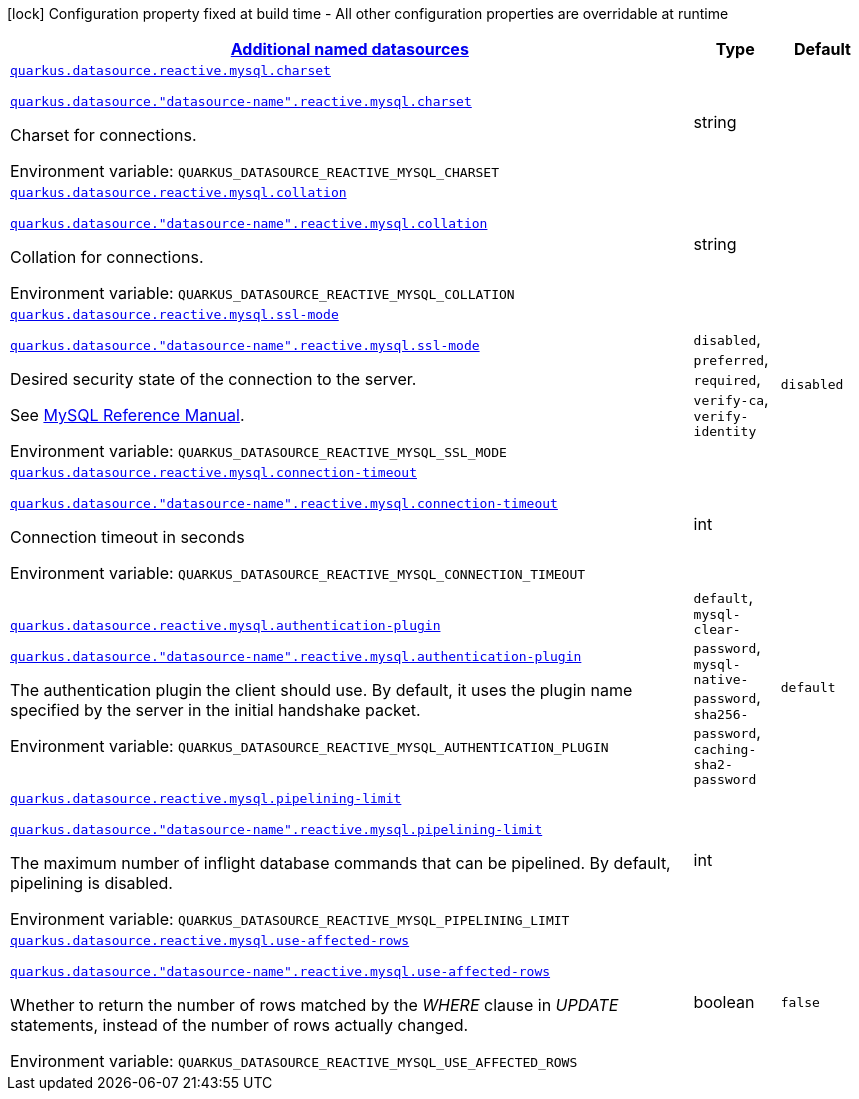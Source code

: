 
:summaryTableId: quarkus-datasource-data-sources-reactive-my-sql-config
[.configuration-legend]
icon:lock[title=Fixed at build time] Configuration property fixed at build time - All other configuration properties are overridable at runtime
[.configuration-reference, cols="80,.^10,.^10"]
|===

h|[[quarkus-datasource-data-sources-reactive-my-sql-config_quarkus.datasource.data-sources-additional-named-datasources]]link:#quarkus-datasource-data-sources-reactive-my-sql-config_quarkus.datasource.data-sources-additional-named-datasources[Additional named datasources]

h|Type
h|Default

a| [[quarkus-datasource-data-sources-reactive-my-sql-config_quarkus.datasource.reactive.mysql.charset]]`link:#quarkus-datasource-data-sources-reactive-my-sql-config_quarkus.datasource.reactive.mysql.charset[quarkus.datasource.reactive.mysql.charset]`

`link:#quarkus-datasource-data-sources-reactive-my-sql-config_quarkus.datasource.reactive.mysql.charset[quarkus.datasource."datasource-name".reactive.mysql.charset]`


[.description]
--
Charset for connections.

ifdef::add-copy-button-to-env-var[]
Environment variable: env_var_with_copy_button:+++QUARKUS_DATASOURCE_REACTIVE_MYSQL_CHARSET+++[]
endif::add-copy-button-to-env-var[]
ifndef::add-copy-button-to-env-var[]
Environment variable: `+++QUARKUS_DATASOURCE_REACTIVE_MYSQL_CHARSET+++`
endif::add-copy-button-to-env-var[]
--|string 
|


a| [[quarkus-datasource-data-sources-reactive-my-sql-config_quarkus.datasource.reactive.mysql.collation]]`link:#quarkus-datasource-data-sources-reactive-my-sql-config_quarkus.datasource.reactive.mysql.collation[quarkus.datasource.reactive.mysql.collation]`

`link:#quarkus-datasource-data-sources-reactive-my-sql-config_quarkus.datasource.reactive.mysql.collation[quarkus.datasource."datasource-name".reactive.mysql.collation]`


[.description]
--
Collation for connections.

ifdef::add-copy-button-to-env-var[]
Environment variable: env_var_with_copy_button:+++QUARKUS_DATASOURCE_REACTIVE_MYSQL_COLLATION+++[]
endif::add-copy-button-to-env-var[]
ifndef::add-copy-button-to-env-var[]
Environment variable: `+++QUARKUS_DATASOURCE_REACTIVE_MYSQL_COLLATION+++`
endif::add-copy-button-to-env-var[]
--|string 
|


a| [[quarkus-datasource-data-sources-reactive-my-sql-config_quarkus.datasource.reactive.mysql.ssl-mode]]`link:#quarkus-datasource-data-sources-reactive-my-sql-config_quarkus.datasource.reactive.mysql.ssl-mode[quarkus.datasource.reactive.mysql.ssl-mode]`

`link:#quarkus-datasource-data-sources-reactive-my-sql-config_quarkus.datasource.reactive.mysql.ssl-mode[quarkus.datasource."datasource-name".reactive.mysql.ssl-mode]`


[.description]
--
Desired security state of the connection to the server.

See link:https://dev.mysql.com/doc/refman/8.0/en/connection-options.html#option_general_ssl-mode[MySQL Reference Manual].

ifdef::add-copy-button-to-env-var[]
Environment variable: env_var_with_copy_button:+++QUARKUS_DATASOURCE_REACTIVE_MYSQL_SSL_MODE+++[]
endif::add-copy-button-to-env-var[]
ifndef::add-copy-button-to-env-var[]
Environment variable: `+++QUARKUS_DATASOURCE_REACTIVE_MYSQL_SSL_MODE+++`
endif::add-copy-button-to-env-var[]
-- a|
`disabled`, `preferred`, `required`, `verify-ca`, `verify-identity` 
|`disabled`


a| [[quarkus-datasource-data-sources-reactive-my-sql-config_quarkus.datasource.reactive.mysql.connection-timeout]]`link:#quarkus-datasource-data-sources-reactive-my-sql-config_quarkus.datasource.reactive.mysql.connection-timeout[quarkus.datasource.reactive.mysql.connection-timeout]`

`link:#quarkus-datasource-data-sources-reactive-my-sql-config_quarkus.datasource.reactive.mysql.connection-timeout[quarkus.datasource."datasource-name".reactive.mysql.connection-timeout]`


[.description]
--
Connection timeout in seconds

ifdef::add-copy-button-to-env-var[]
Environment variable: env_var_with_copy_button:+++QUARKUS_DATASOURCE_REACTIVE_MYSQL_CONNECTION_TIMEOUT+++[]
endif::add-copy-button-to-env-var[]
ifndef::add-copy-button-to-env-var[]
Environment variable: `+++QUARKUS_DATASOURCE_REACTIVE_MYSQL_CONNECTION_TIMEOUT+++`
endif::add-copy-button-to-env-var[]
--|int 
|


a| [[quarkus-datasource-data-sources-reactive-my-sql-config_quarkus.datasource.reactive.mysql.authentication-plugin]]`link:#quarkus-datasource-data-sources-reactive-my-sql-config_quarkus.datasource.reactive.mysql.authentication-plugin[quarkus.datasource.reactive.mysql.authentication-plugin]`

`link:#quarkus-datasource-data-sources-reactive-my-sql-config_quarkus.datasource.reactive.mysql.authentication-plugin[quarkus.datasource."datasource-name".reactive.mysql.authentication-plugin]`


[.description]
--
The authentication plugin the client should use. By default, it uses the plugin name specified by the server in the initial handshake packet.

ifdef::add-copy-button-to-env-var[]
Environment variable: env_var_with_copy_button:+++QUARKUS_DATASOURCE_REACTIVE_MYSQL_AUTHENTICATION_PLUGIN+++[]
endif::add-copy-button-to-env-var[]
ifndef::add-copy-button-to-env-var[]
Environment variable: `+++QUARKUS_DATASOURCE_REACTIVE_MYSQL_AUTHENTICATION_PLUGIN+++`
endif::add-copy-button-to-env-var[]
-- a|
`default`, `mysql-clear-password`, `mysql-native-password`, `sha256-password`, `caching-sha2-password` 
|`default`


a| [[quarkus-datasource-data-sources-reactive-my-sql-config_quarkus.datasource.reactive.mysql.pipelining-limit]]`link:#quarkus-datasource-data-sources-reactive-my-sql-config_quarkus.datasource.reactive.mysql.pipelining-limit[quarkus.datasource.reactive.mysql.pipelining-limit]`

`link:#quarkus-datasource-data-sources-reactive-my-sql-config_quarkus.datasource.reactive.mysql.pipelining-limit[quarkus.datasource."datasource-name".reactive.mysql.pipelining-limit]`


[.description]
--
The maximum number of inflight database commands that can be pipelined. By default, pipelining is disabled.

ifdef::add-copy-button-to-env-var[]
Environment variable: env_var_with_copy_button:+++QUARKUS_DATASOURCE_REACTIVE_MYSQL_PIPELINING_LIMIT+++[]
endif::add-copy-button-to-env-var[]
ifndef::add-copy-button-to-env-var[]
Environment variable: `+++QUARKUS_DATASOURCE_REACTIVE_MYSQL_PIPELINING_LIMIT+++`
endif::add-copy-button-to-env-var[]
--|int 
|


a| [[quarkus-datasource-data-sources-reactive-my-sql-config_quarkus.datasource.reactive.mysql.use-affected-rows]]`link:#quarkus-datasource-data-sources-reactive-my-sql-config_quarkus.datasource.reactive.mysql.use-affected-rows[quarkus.datasource.reactive.mysql.use-affected-rows]`

`link:#quarkus-datasource-data-sources-reactive-my-sql-config_quarkus.datasource.reactive.mysql.use-affected-rows[quarkus.datasource."datasource-name".reactive.mysql.use-affected-rows]`


[.description]
--
Whether to return the number of rows matched by the _WHERE_ clause in _UPDATE_ statements, instead of the number of rows actually changed.

ifdef::add-copy-button-to-env-var[]
Environment variable: env_var_with_copy_button:+++QUARKUS_DATASOURCE_REACTIVE_MYSQL_USE_AFFECTED_ROWS+++[]
endif::add-copy-button-to-env-var[]
ifndef::add-copy-button-to-env-var[]
Environment variable: `+++QUARKUS_DATASOURCE_REACTIVE_MYSQL_USE_AFFECTED_ROWS+++`
endif::add-copy-button-to-env-var[]
--|boolean 
|`false`

|===